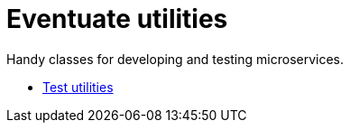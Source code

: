 = Eventuate utilities

Handy classes for developing and testing microservices.

* link:./eventuate-util-test[Test utilities]
